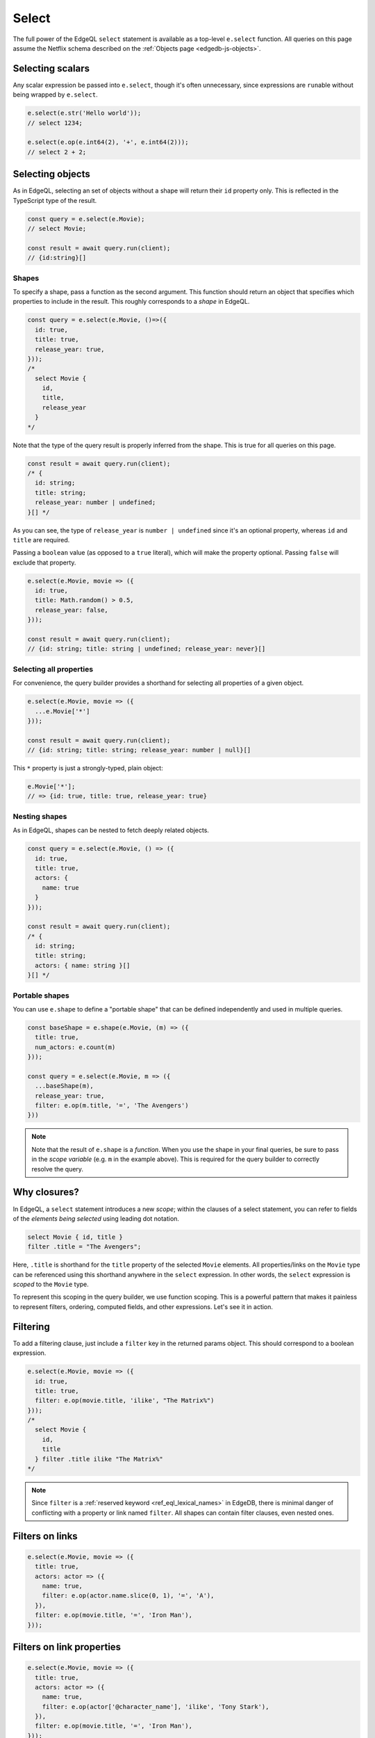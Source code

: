 .. _edgedb-js-select:

Select
======

The full power of the EdgeQL ``select`` statement is available as a top-level
``e.select`` function. All queries on this page assume the Netflix schema
described on the :ref:`Objects page <edgedb-js-objects>`.

Selecting scalars
-----------------

Any scalar expression be passed into ``e.select``, though it's often
unnecessary, since expressions are ``run``\ able without being wrapped by
``e.select``.

.. code-block:: typescript

  e.select(e.str('Hello world'));
  // select 1234;

  e.select(e.op(e.int64(2), '+', e.int64(2)));
  // select 2 + 2;


Selecting objects
-----------------

As in EdgeQL, selecting an set of objects without a shape will return their
``id`` property only. This is reflected in the TypeScript type of the result.

.. code-block:: typescript

  const query = e.select(e.Movie);
  // select Movie;

  const result = await query.run(client);
  // {id:string}[]

Shapes
^^^^^^

To specify a shape, pass a function as the second argument. This function
should return an object that specifies which properties to include in the
result. This roughly corresponds to a *shape* in EdgeQL.

.. code-block:: typescript

  const query = e.select(e.Movie, ()=>({
    id: true,
    title: true,
    release_year: true,
  }));
  /*
    select Movie {
      id,
      title,
      release_year
    }
  */

Note that the type of the query result is properly inferred from the shape.
This is true for all queries on this page.

.. code-block:: typescript

  const result = await query.run(client);
  /* {
    id: string;
    title: string;
    release_year: number | undefined;
  }[] */

As you can see, the type of ``release_year`` is ``number | undefined`` since
it's an optional property, whereas ``id`` and ``title`` are required.

Passing a ``boolean`` value (as opposed to a ``true`` literal), which will
make the property optional. Passing ``false`` will exclude that property.

.. code-block:: typescript

  e.select(e.Movie, movie => ({
    id: true,
    title: Math.random() > 0.5,
    release_year: false,
  }));

  const result = await query.run(client);
  // {id: string; title: string | undefined; release_year: never}[]

Selecting all properties
^^^^^^^^^^^^^^^^^^^^^^^^

For convenience, the query builder provides a shorthand for selecting all
properties of a given object.

.. code-block:: typescript

  e.select(e.Movie, movie => ({
    ...e.Movie['*']
  }));

  const result = await query.run(client);
  // {id: string; title: string; release_year: number | null}[]

This ``*`` property is just a strongly-typed, plain object:

.. code-block::

  e.Movie['*'];
  // => {id: true, title: true, release_year: true}


Nesting shapes
^^^^^^^^^^^^^^

As in EdgeQL, shapes can be nested to fetch deeply related objects.

.. code-block:: typescript

  const query = e.select(e.Movie, () => ({
    id: true,
    title: true,
    actors: {
      name: true
    }
  }));

  const result = await query.run(client);
  /* {
    id: string;
    title: string;
    actors: { name: string }[]
  }[] */


Portable shapes
^^^^^^^^^^^^^^^

You can use ``e.shape`` to define a "portable shape" that can be defined
independently and used in multiple queries.

.. code-block:: typescript

  const baseShape = e.shape(e.Movie, (m) => ({
    title: true,
    num_actors: e.count(m)
  }));

  const query = e.select(e.Movie, m => ({
    ...baseShape(m),
    release_year: true,
    filter: e.op(m.title, '=', 'The Avengers')
  }))

.. note::

  Note that the result of ``e.shape`` is a *function*. When you use the shape
  in your final queries, be sure to pass in the *scope variable* (e.g. ``m``
  in the example above). This is required for the query builder to correctly
  resolve the query.

Why closures?
-------------

In EdgeQL, a ``select`` statement introduces a new *scope*; within the clauses
of a select statement, you can refer to fields of the *elements being
selected* using leading dot notation.

.. code-block:: edgeql

  select Movie { id, title }
  filter .title = "The Avengers";

Here, ``.title`` is shorthand for the ``title`` property of the selected
``Movie`` elements. All properties/links on the ``Movie`` type can be
referenced using this shorthand anywhere in the ``select`` expression. In
other words, the ``select`` expression is *scoped* to the ``Movie`` type.

To represent this scoping in the query builder, we use function scoping. This
is a powerful pattern that makes it painless to represent filters, ordering,
computed fields, and other expressions. Let's see it in action.


Filtering
---------

To add a filtering clause, just include a ``filter`` key in the returned
params object. This should correspond to a boolean expression.

.. code-block:: typescript

  e.select(e.Movie, movie => ({
    id: true,
    title: true,
    filter: e.op(movie.title, 'ilike', "The Matrix%")
  }));
  /*
    select Movie {
      id,
      title
    } filter .title ilike "The Matrix%"
  */

.. note::

  Since ``filter`` is a :ref:`reserved keyword <ref_eql_lexical_names>` in
  EdgeDB, there is minimal danger of conflicting with a property or link named
  ``filter``. All shapes can contain filter clauses, even nested ones.

Filters on links
----------------

.. code-block:: typescript

  e.select(e.Movie, movie => ({
    title: true,
    actors: actor => ({
      name: true,
      filter: e.op(actor.name.slice(0, 1), '=', 'A'),
    }),
    filter: e.op(movie.title, '=', 'Iron Man'),
  }));


Filters on link properties
--------------------------

.. code-block:: typescript

  e.select(e.Movie, movie => ({
    title: true,
    actors: actor => ({
      name: true,
      filter: e.op(actor['@character_name'], 'ilike', 'Tony Stark'),
    }),
    filter: e.op(movie.title, '=', 'Iron Man'),
  }));


Ordering
--------

As with ``filter``, you can pass a value with the special ``order_by`` key. To
simply order by a property:

.. code-block:: typescript

  e.select(e.Movie, movie => ({
    order_by: movie.title,
  }));

.. note::

  Unlike ``filter``, ``order_by`` is *not* a reserved word in EdgeDB. Using
  ``order_by`` as a link or property name will create a naming conflict and
  likely cause bugs.

The ``order_by`` key can correspond to an arbitrary expression.

.. code-block:: typescript

  // order by length of title
  e.select(e.Movie, movie => ({
    order_by: e.len(movie.title),
  }));
  /*
    select Movie
    order by len(.title)
  */

  // order by number of actors
  e.select(e.Movie, movie => ({
    order_by: e.count(movie.actors),
  }));
  /*
    select Movie
    order by count(.actors)
  */

You can customize the sort direction and empty-handling behavior by passing an
object into ``order_by``.

.. code-block:: typescript

  e.select(e.Movie, movie => ({
    order_by: {
      expression: movie.title,
      direction: e.DESC,
      empty: e.EMPTY_FIRST,
    },
  }));
  /*
    select Movie
    order by .title desc empty first
  */

.. list-table::

  * - Order direction
    - ``e.DESC`` ``e.ASC``
  * - Empty handling
    - ``e.EMPTY_FIRST`` ``e.EMPTY_LAST``

Pass an array of objects to do multiple ordering.

.. code-block:: typescript

  e.select(e.Movie, movie => ({
    title: true,
    order_by: [
      {
        expression: movie.title,
        direction: e.DESC,
      },
      {
        expression: e.count(movie.actors),
        direction: e.ASC,
        empty: e.EMPTY_LAST,
      },
    ],
  }));


Pagination
----------

Use ``offset`` and ``limit`` to paginate queries. You can pass an expression
with an integer type or a plain JS number.

.. code-block:: typescript

  e.select(e.Movie, movie => ({
    offset: 50,
    limit: e.int64(10),
  }));
  /*
    select Movie
    offset 50
    limit 10
  */

Computeds
---------

To add a computed field, just add it to the returned shape alongside the other
elements. All reflected functions are typesafe, so the output type

.. code-block:: typescript

  const query = e.select(e.Movie, movie => ({
    title: true,
    uppercase_title: e.str_upper(movie.title),
    title_length: e.len(movie.title),
  }));

  const result = await query.run(client);
  /* =>
    [
      {
        title:"Iron Man",
        uppercase_title: "IRON MAN",
        title_length: 8
      },
      ...
    ]
  */
  // {name: string; uppercase_title: string, title_length: number}[]


Computed fields can "override" an actual link/property as long as the type
signatures agree.

.. code-block:: typescript

  e.select(e.Movie, movie => ({
    title: e.str_upper(movie.title), // this works
    release_year: e.str("2012"), // TypeError

    // you can override links too
    actors: e.Person,
  }));


.. _ref_qb_polymorphism:

Polymorphism
------------

EdgeQL supports polymorphic queries using the ``[is type]`` prefix.

.. code-block:: edgeql

  select Content {
    title,
    [is Movie].release_year,
    [is TVShow].num_seasons
  }

In the query builder, this is represented with the ``e.is`` function.

.. code-block:: typescript

  e.select(e.Content, content => ({
    title: true,
    ...e.is(e.Movie, { release_year: true }),
    ...e.is(e.TVShow, { num_seasons: true }),
  }));

  const result = await query.run(client);
  /* {
    title: string;
    release_year: number | null;
    num_seasons: number | null;
  }[] */

The ``release_year`` and ``num_seasons`` properties are nullable to reflect the
fact that they will only occur in certain objects.


Detached
--------

Sometimes you need to "detach" a set reference from the current scope. (Read the `reference docs <https://www.edgedb.com/docs/reference/edgeql/with#detached>`_ for details.) You can achieve this in the query builder with the top-level ``e.detached`` function.

.. code-block:: typescript

  const query = e.select(e.Person, (outer) => ({
    name: true,
    castmates: e.select(e.detached(e.Person), (inner) => ({
      name: true,
      filter: e.op(outer.acted_in, 'in', inner.acted_in)
    })),
  }));
  /*
    with outer := Person
    select Person {
      name,
      castmates := (
        select detached Person { name }
        filter .acted_in in Person.acted_in
      )
    }
  */

Selecting free objects
----------------------

Select a free object by passing an object into ``e.select``

.. code-block:: typescript

  e.select({
    name: e.str("Name"),
    number: e.int64(1234),
    movies: e.Movie,
  });
  /* select {
    name := "Name",
    number := 1234,
    movies := Movie
  } */
